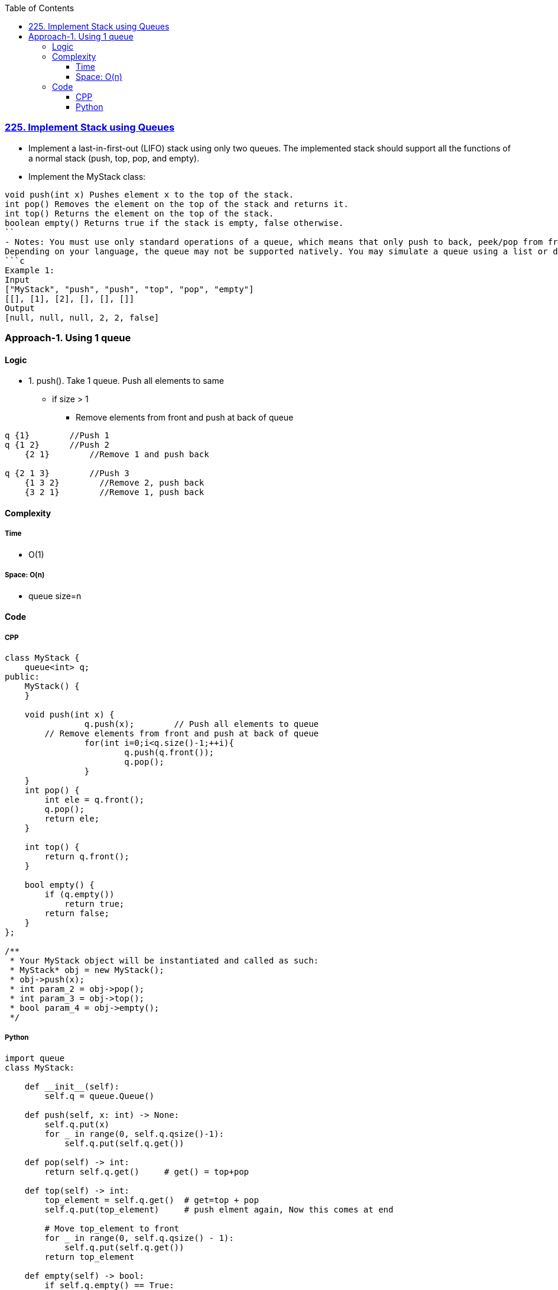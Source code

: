 :toc:
:toclevels: 6

=== link:https://leetcode.com/problems/implement-stack-using-queues/description/[225. Implement Stack using Queues]
- Implement a last-in-first-out (LIFO) stack using only two queues. The implemented stack should support all the functions of a normal stack (push, top, pop, and empty).
- Implement the MyStack class:
```c
void push(int x) Pushes element x to the top of the stack.
int pop() Removes the element on the top of the stack and returns it.
int top() Returns the element on the top of the stack.
boolean empty() Returns true if the stack is empty, false otherwise.
``
- Notes: You must use only standard operations of a queue, which means that only push to back, peek/pop from front, size and is empty operations are valid.
Depending on your language, the queue may not be supported natively. You may simulate a queue using a list or deque (double-ended queue) as long as you use only a queue's standard operations.
```c
Example 1:
Input
["MyStack", "push", "push", "top", "pop", "empty"]
[[], [1], [2], [], [], []]
Output
[null, null, null, 2, 2, false]
```

=== Approach-1. Using 1 queue
==== Logic
* 1. push(). Take 1 queue. Push all elements to same
** if size > 1
*** Remove elements from front and push at back of queue
```c
q {1}        //Push 1
q {1 2}      //Push 2 
    {2 1}        //Remove 1 and push back

q {2 1 3}        //Push 3
    {1 3 2}        //Remove 2, push back
    {3 2 1}        //Remove 1, push back
```

==== Complexity
===== Time
* O(1)

===== Space: O(n)
* queue size=n

==== Code
===== CPP
```cpp
class MyStack {
    queue<int> q;
public:
    MyStack() {      
    }
    
    void push(int x) {
		q.push(x);        // Push all elements to queue
        // Remove elements from front and push at back of queue
		for(int i=0;i<q.size()-1;++i){
			q.push(q.front());
			q.pop();
		}
    }
    int pop() {
        int ele = q.front();
        q.pop();
        return ele;
    }
    
    int top() {
        return q.front();
    }
    
    bool empty() {
        if (q.empty())
            return true;
        return false;
    }
};

/**
 * Your MyStack object will be instantiated and called as such:
 * MyStack* obj = new MyStack();
 * obj->push(x);
 * int param_2 = obj->pop();
 * int param_3 = obj->top();
 * bool param_4 = obj->empty();
 */
```
===== Python
```py
import queue
class MyStack:

    def __init__(self):
        self.q = queue.Queue()

    def push(self, x: int) -> None:
        self.q.put(x)
        for _ in range(0, self.q.qsize()-1):
            self.q.put(self.q.get())

    def pop(self) -> int:
        return self.q.get()     # get() = top+pop

    def top(self) -> int:
        top_element = self.q.get()  # get=top + pop
        self.q.put(top_element)     # push elment again, Now this comes at end

        # Move top_element to front
        for _ in range(0, self.q.qsize() - 1):
            self.q.put(self.q.get())
        return top_element

    def empty(self) -> bool:
        if self.q.empty() == True:
            return True
        return False


# Your MyStack object will be instantiated and called as such:
# obj = MyStack()
# obj.push(x)
# param_2 = obj.pop()
# param_3 = obj.top()
# param_4 = obj.empty()
```
